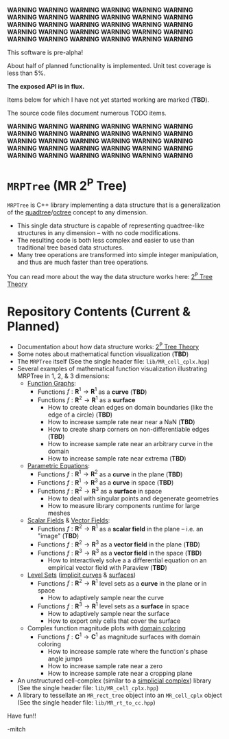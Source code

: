
*WARNING* *WARNING* *WARNING* *WARNING* *WARNING* *WARNING* *WARNING* *WARNING* *WARNING* *WARNING* *WARNING* *WARNING* *WARNING* *WARNING* *WARNING*
*WARNING* *WARNING* *WARNING* *WARNING* *WARNING* *WARNING* *WARNING* *WARNING* *WARNING* *WARNING* *WARNING* *WARNING* *WARNING* *WARNING* *WARNING* 

This software is pre-alpha!

About half of planned functionality is implemented. Unit test coverage is less than 5%.

*The exposed API is in flux.*

Items below for which I have not yet started working are marked (*TBD*).  

The source code files document numerous TODO items.

*WARNING* *WARNING* *WARNING* *WARNING* *WARNING* *WARNING* *WARNING* *WARNING* *WARNING* *WARNING* *WARNING* *WARNING* *WARNING* *WARNING* *WARNING*
*WARNING* *WARNING* *WARNING* *WARNING* *WARNING* *WARNING* *WARNING* *WARNING* *WARNING* *WARNING* *WARNING* *WARNING* *WARNING* *WARNING* *WARNING*


* =MRPTree= (MR 2^P Tree)

=MRPTree= is C++ library implementing a data structure that is a generalization of the
[[https://en.wikipedia.org/wiki/Quadtree][quadtree]]/[[https://en.wikipedia.org/wiki/Octree][octree]]
concept to any dimension.  
  - This single data structure is capable of representing quadtree-like structures in any dimension -- with no code modifications.
  - The resulting code is both less complex and easier to use than traditional tree based data structures.
  - Many tree operations are transformed into simple integer manipulation, and thus are much faster than tree operations.

You can read more about the way the data structure works here: [[https://richmit.github.io/MRPTree/tree_theory/trees.html][2^P Tree Theory]]

* Repository Contents (Current & Planned)

 - Documentation about how data structure works: [[https://richmit.github.io/MRPTree/tree_theory/trees.html][2^P Tree Theory]]
 - Some notes about mathematical function visualization                                                        (*TBD*)
 - The =MRPTree= itself (See the single header file: =lib/MR_cell_cplx.hpp=)
 - Several examples of mathematical function visualization illustrating MRPTree in 1, 2, & 3 dimensions:
     - [[https://en.wikipedia.org/wiki/Graph_of_a_function][Function Graphs]]:
       - Functions $f:\mathbf{R}^1\rightarrow\mathbf{R}^1$ as a *curve*                                        (*TBD*)
       - Functions $f:\mathbf{R}^2\rightarrow\mathbf{R}^1$ as a *surface*
         - How to create clean edges on domain boundaries (like the edge of a circle)                          (*TBD*)
         - How to increase sample rate near near a NaN                                                         (*TBD*)
         - How to create sharp corners on non-differentiable edges                                             (*TBD*)
         - How to increase sample rate near an arbitrary curve in the domain
         - How to increase sample rate near extrema                                                            (*TBD*)
     - [[https://en.wikipedia.org/wiki/Parametric_equation][Parametric Equations]]:
       - Functions $f:\mathbf{R}^1\rightarrow\mathbf{R}^2$ as a *curve* in the plane                           (*TBD*)
       - Functions $f:\mathbf{R}^1\rightarrow\mathbf{R}^3$ as a *curve* in space                               (*TBD*)
       - Functions $f:\mathbf{R}^2\rightarrow\mathbf{R}^3$ as a *surface* in space
         - How to deal with singular points and degenerate geometries
         - How to measure library components runtime for large meshes
     - [[https://en.wikipedia.org/wiki/Scalar_field][Scalar Fields]] & [[https://en.wikipedia.org/wiki/Vector_field][Vector Fields]]:
       - Functions $f:\mathbf{R}^2\rightarrow\mathbf{R}^1$ as a *scalar field* in the plane -- i.e. an "image" (*TBD*)
       - Functions $f:\mathbf{R}^2\rightarrow\mathbf{R}^3$ as a *vector field* in the plane                    (*TBD*)
       - Functions $f:\mathbf{R}^3\rightarrow\mathbf{R}^3$ as a *vector field* in the space                    (*TBD*)
         - How to interactively solve a a differential equation on an empirical vector field with Paraview     (*TBD*)
     - [[https://en.wikipedia.org/wiki/Level_set][Level Sets]] ([[https://en.wikipedia.org/wiki/Implicit_curve][implicit curves]] & [[https://en.wikipedia.org/wiki/Implicit_surface][surfaces]])
       - Functions $f:\mathbf{R}^2\rightarrow\mathbf{R}^1$ level sets as a *curve* in the plane or in space
         - How to adaptively sample near the curve
       - Functions $f:\mathbf{R}^3\rightarrow\mathbf{R}^1$ level sets as a *surface* in space
         - How to adaptively sample near the surface      
         - How to export only cells that cover the surface
     - Complex function magnitude plots with [[https://en.wikipedia.org/wiki/Domain_coloring][domain coloring]]
       - Functions $f:\mathbf{C}^1\rightarrow\mathbf{C}^1$ as magnitude surfaces with domain coloring
         - How to increase sample rate where the function's phase angle jumps
         - How to increase sample rate near a zero
         - How to increase sample rate near a cropping plane
 - An unstructured cell-complex (similar to a [[https://en.wikipedia.org/wiki/Simplicial_complex][simplicial complex]]) library (See the single header file: =lib/MR_cell_cplx.hpp=)
 - A library to tessellate an =MR_rect_tree= object into an =MR_cell_cplx= object (See the single header file: =lib/MR_rt_to_cc.hpp=)

Have fun!!

-mitch
